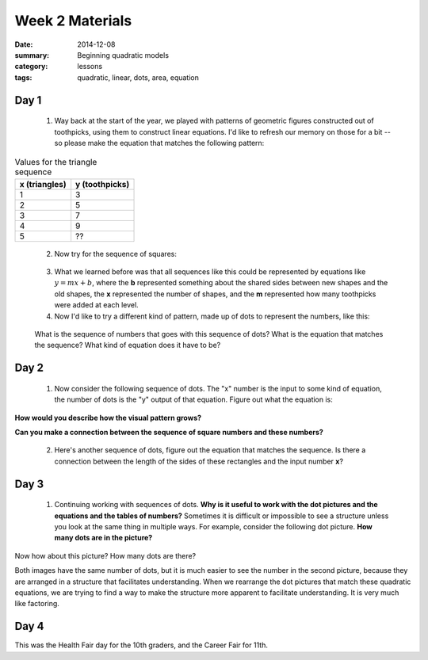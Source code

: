 Week 2 Materials 
################

:date: 2014-12-08
:summary: Beginning quadratic models
:category: lessons
:tags: quadratic, linear, dots, area, equation



=====
Day 1
=====

 1. Way back at the start of the year, we played with patterns of geometric figures constructed out of toothpicks, using them to construct linear equations.  I'd like to refresh our memory on those for a bit -- so please make the equation that matches the following pattern:

.. image:: images/triangles.png
   :width: 100%
   :alt: Triangles constructed out of toothpicks
   :align: center



.. table:: Values for the triangle sequence

   =============  ==============
   x (triangles)  y (toothpicks)
   =============  ==============
          1             3
          2             5
          3             7
          4             9
          5             ??
   =============  ============== 
..


 2. Now try for the sequence of squares:


.. image:: images/squares.png
   :width: 100%
   :alt: Square constructed out of toothpicks
   :align: center
..


 3. What we learned before was that all sequences like this could be represented by equations like :math:`y = mx + b`, where the **b** represented something about the shared sides between new shapes and the old shapes, the **x** represented the number of shapes, and the **m** represented how many toothpicks were added at each level. 

 4. Now I'd like to try a different kind of pattern, made up of dots to represent  the numbers, like this:

.. image:: images/square-dots.png
   :width: 100%
   :alt: Using dot patterns to represent the sequences instead of toothpicks
   :align: center
..

 What is the sequence of numbers that goes with this sequence of dots?  What is the equation that matches the sequence?  What kind of equation does it have to be?



=====
Day 2
=====

 1. Now consider the following sequence of dots.  The "x" number is the input to some kind of equation, the number of dots is the "y" output of that equation.  Figure out what the equation is:

.. image:: images/x-xplus1-dots.png
   :width: 100%
   :alt: A pattern of dots 
   :align: center
..

**How would you describe how the visual pattern grows?**

**Can you make a connection between the sequence of square numbers and these numbers?**

 2. Here's another sequence of dots, figure out the equation that matches the sequence.  Is there a connection between the length of the sides of these rectangles and the input number **x**?

.. image:: images/x-xplus2-dots.png
   :width: 100%
   :alt: A pattern of dots
   :align: center







=====
Day 3
=====

 1. Continuing working with sequences of dots.  **Why is it useful to work with the dot pictures and the equations and the tables of numbers?**  Sometimes it is difficult or impossible to see a structure unless you look at the same thing in multiple ways.  For example, consider the following dot picture.  **How many dots are in the picture?**


.. image:: images/line-of-25.png
   :width: 100%
   :alt: a line of dots
   :align: center

Now how about this picture?  How many dots are there?

.. image:: images/5square.png
   :width: 100%
   :alt: a square of dots
   :align: center

Both images have the same number of dots, but it is much easier to see the number in the second picture, because they are arranged in a structure that facilitates understanding.  When we rearrange the dot pictures that match these quadratic equations, we are trying to find a way to make the structure more apparent to facilitate understanding.  It is very much like factoring.

 



=====
Day 4
=====

This was the Health Fair day for the 10th graders, and the Career Fair for 11th.
   
